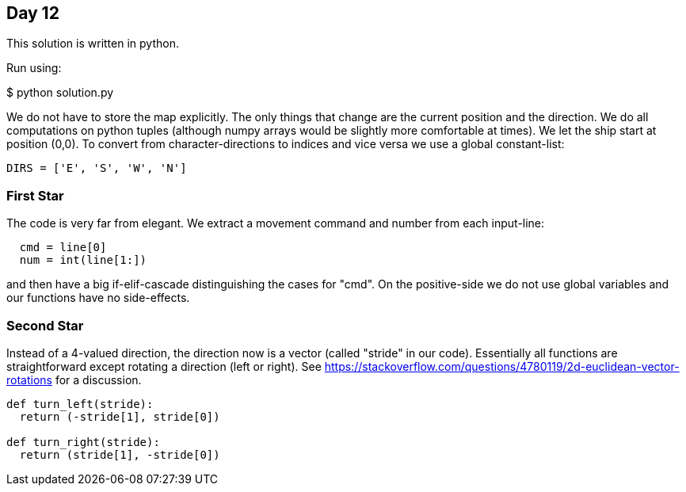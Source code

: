 == Day 12

This solution is written in python.

Run using:

$ python solution.py

We do not have to store the map explicitly.
The only things that change are the current position and the direction.
We do all computations on python tuples (although numpy arrays would be slightly more comfortable at times).
We let the ship start at position (0,0).
To convert from character-directions to indices and vice versa we use a global constant-list:

```python
DIRS = ['E', 'S', 'W', 'N']
```


=== First Star
The code is very far from elegant. We extract a movement command and number from each input-line:
```python
  cmd = line[0]
  num = int(line[1:])
```
and then have a big if-elif-cascade distinguishing the cases for "cmd".
On the positive-side we do not use global variables and our functions have no side-effects.

=== Second Star
Instead of a 4-valued direction, the direction now is a vector (called "stride" in our code).
Essentially all functions are straightforward except rotating a direction (left or right).
See https://stackoverflow.com/questions/4780119/2d-euclidean-vector-rotations for a discussion.

```python
def turn_left(stride):
  return (-stride[1], stride[0])

def turn_right(stride):
  return (stride[1], -stride[0])
```

